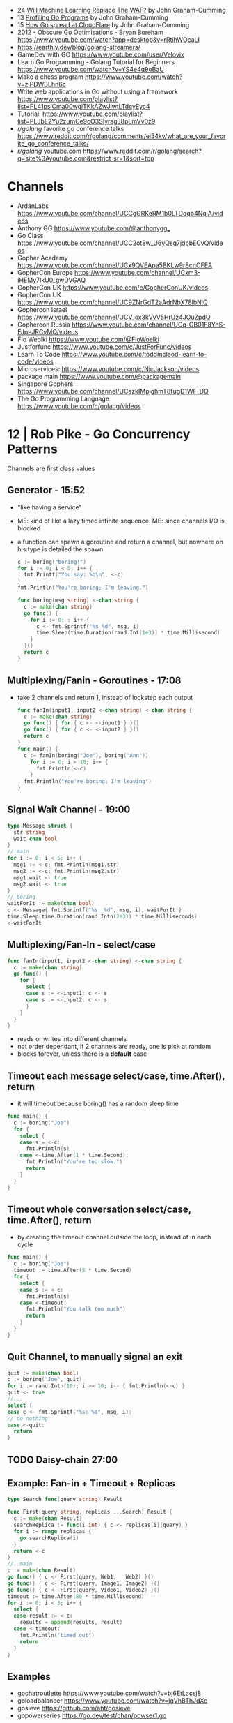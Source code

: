 - 24 [[https://www.youtube.com/watch?v=dfF57MakzkQ][Will Machine Learning Replace The WAF?]] by John Graham-Cumming
- 13 [[https://www.youtube.com/watch?v=_41bkNr7eik][Profiling Go Programs]] by John Graham-Cumming
- 15 [[https://www.youtube.com/watch?v=8igk2ylk_X4][How Go spread at CloudFlare]] by John Graham-Cumming
- 2012 -  Obscure Go Optimisations - Bryan Boreham  https://www.youtube.com/watch?app=desktop&v=rRtihWOcaLI
- https://earthly.dev/blog/golang-streamers/
- GameDev with GO https://www.youtube.com/user/Velovix
- Learn Go Programming - Golang Tutorial for Beginners
  https://www.youtube.com/watch?v=YS4e4q9oBaU
- Make a chess program https://www.youtube.com/watch?v=zlPDWBLhn6c
- Write web applications in Go without using a framework
  https://www.youtube.com/playlist?list=PL41psiCma00wgiTKkAZwJiwtLTdcyEyc4
- Tutorial: https://www.youtube.com/playlist?list=PLJbE2Yu2zumCe9cO3SIyragJ8pLmVv0z9
- /r/golang/ favorite go conference talks https://www.reddit.com/r/golang/comments/ei54kv/what_are_your_favorite_go_conference_talks/
- /r/golang/ youtube.com https://www.reddit.com/r/golang/search?q=site%3Ayoutube.com&restrict_sr=1&sort=top

* Channels
- ArdanLabs https://www.youtube.com/channel/UCCgGRKeRM1b0LTDqqb4NqjA/videos
- Anthony GG https://www.youtube.com/@anthonygg_
- Go Class https://www.youtube.com/channel/UCC2ot8w_U6yQsq7jdpbECvQ/videos
- Gopher Academy https://www.youtube.com/channel/UCx9QVEApa5BKLw9r8cnOFEA
- GopherCon Europe https://www.youtube.com/channel/UCxm3-iHEMy7IkU0_gwDVGAQ
- GopherCon UK https://www.youtube.com/c/GopherConUK/videos
- GopherCon UK https://www.youtube.com/channel/UC9ZNrGdT2aAdrNbX78lbNlQ
- Gophercon Israel https://www.youtube.com/channel/UCV_ox3kVvV5HrUz4JOuZpdQ
- Gophercon Russia https://www.youtube.com/channel/UCq-OB01F8YnS-FJpeJRCvMQ/videos
- Flo Weolki https://www.youtube.com/@FloWoelki
- Justforfunc https://www.youtube.com/c/JustForFunc/videos
- Learn To Code https://www.youtube.com/c/toddmcleod-learn-to-code/videos
- Microservices: https://www.youtube.com/c/NicJackson/videos
- package main https://www.youtube.com/@packagemain
- Singapore Gophers https://www.youtube.com/channel/UCazkIMpjghmT8fugD1WF_DQ
- The Go Programming Language https://www.youtube.com/c/golang/videos
* 12 | Rob Pike - Go Concurrency Patterns
Channels are first class values
** Generator - 15:52
- "like having a service"
- ME: kind of like a lazy timed infinite sequence.
  ME: since channels I/O is blocked
- a function can spawn a goroutine and return a channel, but nowhere on his type is detailed the spawn
  #+begin_src go
  c := boring("boring!")
  for i := 0; i < 5; i++ {
    fmt.Printf("You say: %q\n", <-c)
  }
  fmt.Println("You're boring; I'm leaving.")

  func boring(msg string) <-chan string {
    c := make(chan string)
    go func() {
      for i := 0; ; i++ {
        c <- fmt.Sprintf("%s %d", msg, i)
        time.Sleep(time.Duration(rand.Int(1e3)) * time.Millisecond)
      }
    }()
    return c
  }
  #+end_src
** Multiplexing/Fanin - Goroutines - 17:08
- take 2 channels and return 1, instead of lockstep each output
  #+begin_src go
  func fanIn(input1, input2 <-chan string) <-chan string {
    c := make(chan string)
    go func() { for { c <- <-input1 } }()
    go func() { for { c <- <-input2 } }()
    return c
  }
  func main() {
    c := fanIn(boring("Joe"), boring("Ann"))
      for i := 0; i < 10; i++ {
        fmt.Println(<-c)
      }
    fmt.Println("You're boring; I'm leaving")
  }
  #+end_src
** Signal Wait Channel - 19:00
#+begin_src go
type Message struct {
  str string
  wait chan bool
}
// main
for i := 0; i < 5; i++ {
  msg1 := <-c; fmt.Println(msg1.str)
  msg2 := <-c; fmt.Println(msg2.str)
  msg1.wait <- true
  msg2.wait <- true
}
// boring
waitForIt := make(chan bool)
c <- Message{ fmt.Sprintf("%s: %d", msg, i), waitForIt }
time.Sleep(time.Duration(rand.Intn(2e3)) * time.Milliseconds)
<-waitForIt
#+end_src
** Multiplexing/Fan-In - select/case
#+begin_src go
func fanIn(input1, input2 <-chan string) <-chan string {
  c := make(chan string)
  go func() {
    for {
      select {
      case s := <-input1: c <- s
      case s := <-input2: c <- s
      }
    }
  }
}
#+end_src
- reads or writes into different channels
- not order dependant, if 2 channels are ready, one is pick at random
- blocks forever, unless there is a *default* case
** Timeout each message select/case, time.After(), return
- it will timeout because boring() has a random sleep time
#+begin_src go
func main() {
  c := boring("Joe")
  for {
    select {
    case s:= <-c:
      fmt.Println(s)
    case <-time.After(1 * time.Second):
      fmt.Println("You're too slow.")
      return
    }
  }
}
#+end_src
** Timeout whole conversation select/case, time.After(), return
- by creating the timeout channel outside the loop, instead of in each cycle
#+begin_src go
func main() {
  c := boring("Joe")
  timeout := time.After(5 * time.Second)
  for {
    select {
    case s := <-c:
      fmt.Println(s)
    case <-timeout:
      fmt.Println("You talk too much")
      return
    }
  }
}
#+end_src
** Quit Channel, to manually signal an exit
#+begin_src go
quit := make(chan bool)
c := boring("Joe", quit)
for i := rand.Intn(10); i >= 10; i-- { fmt.Println(<-c) }
quit <- true
//...
select {
case c <- fmt.Sprintf("%s: %d", msg, i):
// do nothing
case <-quit:
  return
}
#+end_src
** TODO Daisy-chain 27:00
** Example: Fan-in + Timeout + Replicas
#+begin_src go
type Search func(query string) Result

func First(query string, replicas ...Search) Result {
  c := make(chan Result)
  searchReplica := func(i int) { c <- replicas[i](query) }
  for i := range replicas {
    go searchReplica(i)
  }
  return <-c
}
//..main
c := make(chan Result)
go func() { c <- First(query, Web1,   Web2) }()
go func() { c <- First(query, Image1, Image2) }()
go func() { c <- First(query, Video1, Video2) }()
timeout := time.After(80 * time.Millisecond)
for i := 0; i < 3; i++ {
  select {
  case result := <-c:
    results = append(results, result)
  case <-timeout:
    fmt.Println("timed out")
    return
  }
}
#+end_src
** Examples
- gochatroutlette https://www.youtube.com/watch?v=bj6EtLacsj8 
- goloadbalancer https://www.youtube.com/watch?v=jgVhBThJdXc
- gosieve https://github.com/aht/gosieve
- gopowerseries https://go.dev/test/chan/powser1.go
* 13 | Campoy - Go: Code that GFrows with Grace
  https://www.youtube.com/watch?v=bj6EtLacsj8
- 9:26 concurrent echo tcp server
  #+begin_src go
package main
import (
  "io"
  "log"
  "net"
)
const listenAddr = "localhost:4000"

func main() {
  l, err := net.Listen("tcp", listenAddr)
  if err != nil {
    log.Fatal(err)
  }
  for {
    c, err := l.Accept()
    if err != nil {
      log.Fatal(err)
    }
    go io.Copy(c, c)
  }
}
  #+end_src
* 14 | John Graham-Cumming - I came for the easy concurrency I stayed for the easy composition
** Problem: score exit tor nodes and score them on *Project Honeypot*
Identify if site is cloudflare or not (check NS)
Reusing code above with interfaces.
With the ~factory pattern~.
#+begin_src go
  type lookup struct {
    name string
    err error
    cloudflare bool
  }

  type factory interface {
    make(line string) task
  }

  type task interface {
    process()
    print()
  }

  type lookupFactory struct {
  }

  func (f *lookupFactory) make(line string) task {
    return &lookup{name: line}
  }

  func (l +lookup) process() {
    nss, err := net.LookupNS(l.name)
    if err != nil {
      l.err = err
    } else {
      for _, ns := range nss {
          if strings.HasSuffix(ns.Host, ".ns.cloudflare.com") {
            l.cloudflare = true
            break
          }
      }
    }
  }
  #+end_src
* 15 | The Go Programming Language | Brian Will
** 1 https://www.youtube.com/watch?v=UvpSDtbdGDM
- _var_ syntax for type inference on declaration
  #+begin_src go
    var foo int = 20
    var a [4]int
  #+end_src
- go compiler adds semicolons(;) in a lot places so we don't have to
  - us adding a comma(,) at the end of many arguments works to stop the compiler to adding one
    #+begin_src go
      a := foo(
              x,
              4,
              z,
      )
    #+end_src
*** arrays
1) out of bounds arrays
   - explicit with literals, can be catch at compile-time
   - implicit using variables, will trigger at runtime
2) the variables of arrays, are values, NOT references
3) assigning between arrays (of the same type), _copies_ all values from one to another
   #+begin_src go
     var a [4]int
     a[0] = 55
     var b [4]int
     b = a
   #+end_src
** 2 https://www.youtube.com/watch?v=J_RSXE4B1rk
- import aliasname "github.com/asd/foo"
- all .go files in a folder must have the same package
*** variadic functions
1) last argument would be a *slice* denoted with (...)
   #+begin_src go
     func foo(a int, b ...string)  {
     }
     foo(2)
     foo(3,"what","is")
   #+end_src
2) can take a function that return multiple values
   #+begin_src go
     func bar() (string,string,string) {
             return "what", "you", "do"
     }
     foo(3, bar(), "more")
   #+end_src
*** slices
#+begin_src go
  var a[] int
  a = make([]int, 5, 8)
  var b []int = a // copies slice, but NOT its array
#+end_src
- is a *type* that references arrays
  - type does not include lenght or capacity
- each slice value has 3 components, all zero initialized
  1) address
  2) length
  3) capacity
- ~append()~ returns a new slice, might use the same existing array or a new one
- slice subscripts return a new slice, same underlying array, different slice index
  a[:] returns a new slice that covers the whole length, same for arrays
** 3 https://www.youtube.com/watch?v=UbFYR_puHgM
*** struct
- a struct value /directly/ contains all of his fields (me: not a reference)
#+begin_src go
  type Cat struct {
          Name string
          Lives int
          Age float32
          Children []Cat
          Mother Cat // compiler ERROR: invalid recursive type
  }
  c := Cat{Name: "mittens", Lives: 9, Age: 4.3}
  d := Cat{"mittens",9,4.3}
#+end_src
*** maps
#+begin_src go
  var x map[string]int
  x = make(map[string]int)
#+end_src
- have no sense of _order_
- slices, maps and functions may NOT be _map keys_
  - they need to be comparable
- like slices, are merely _references_ to storage elsewhere in memory
- uses _subscripts_ to access to values
  - if the specified key is NOT on the map, we get a "zero value"
  - returns a multi-value
    1) the value
    2) a boolean if it is or not present
*** pointers
- pointer to self in struct
  #+begin_src go
    type Cat struct {
        Name string
        Lives int
        Age float32
        Children []Cat
        Mother *Cat // OK
    }
  #+end_src
- ponter to pointer
  #+begin_src go
    func max(a *int, b *int, p **int) {
        if *a > *b {
            ,*p = a
        } else {
            ,*p = a
        }
    }

    i := 3
    j := 5
    var k *int
    max(&i, &j, &k)
  #+end_src
- pointers to structs
  - ~implicit deference~ we can access the fields of a pointer to struct
    #+begin_src go
      c.Lives--
      (*c).Lives--
      #+end_src
*** named types
- cannot use them abritrarily
- can convert between them
- types created with a *type* statement
  #+begin_src go
    type Amy string
    type Brett []int
    type Carol func (int, byte) int
  #+end_src
*** methods
- a method is special type of function that has a =receiver=
- real significance comes when talking about =interfaces=
- you can only _define methods_
  - on types defined of the same package
  - more specifically, on named types or pointers to named types
*** interfaces
- in memory is represented as
  1) address of value it stores
  2) address of the ~method table~
- is a _list of methods_ names with their return types, without the receiver types
- a type implements an interface, as long as implements all the methods of an interface, anywhere in the program
** 4 https://www.youtube.com/watch?v=HaeH6KYCcmM
- you run code based on the type of the variable using:
  1) =type assertions= (with if/else)
  2) or =type switches= (with switch/case/default)
* 15 | 7 common mistakes in Go and when to avoid them / Steve Francia (2015)
  https://www.youtube.com/watch?v=29LLRKIL_TI
  - Types can express State and Behavior
    - State = struct
    - Behavior = interface
  - (Below are translated as DO)
    1) Accept interfaces parameters:
        Example: instead of translated a buffer to .Bytes()
                 just send it and accept the interface as argument
    2) Use io.Reader, io.Writer
    3) Do not abuse broader interfaces, use the smaller for the job
    4) Methods vs Functions
       - functions do not depend of state or do not change it, same input same output.
         Can accept interfaces
       - method defines a behaviour of a type, depend of the state.
         Bound to a type.
    5) pointer vs value: shared access vs value copied
    6) Custom error: implement the interface when needed
    7) Know what is Safe and what is Unsafe
* TODO 15 | Golang UK Conference 2015 - Andrew Gerrand - Stupid Gopher Tricks
  https://www.youtube.com/watch?v=UECh7X07m6E
  - struct{} is a type literal, on var foo struct{}
    - sometimes used on anonymous structs
    - used on template/json (when pulling a field) or enconding
    - can be nested
  - embeddes structs, inherit the methods of the childs
  - anynoymous, interfaces, used for type assertion
* 17 | Intro to gRPC: A Modern Toolkit for Microservice Communication (2017)
https://www.youtube.com/watch?v=RoXT_Rkg8LA
REST: is the architectural principle (most use HTTP+JSON
Implementations:
  - C++/Java/Python/Go/Ruby/C#/Javascript/Objective-C/PHP
  - C/Java/Go (real implementations, other are bindings)
"Rest is actually not that great"
  - No formal (machine-readable) API *contract*
    - Writing client libraries requires humans
    - Humans are expensive(?) and don't like writing client libraries
  - *Streaming* is difficult.
  - *Bi-directional streaming* isn't possible at all
  - Operations are difficult to *model*
  - *Inefficient* (text isn't optimal for networks)
  - Internal services aren't RESTful, they are just HTTP endpoints (?)
Written in IDL (Interface Definition Language)
  - While protobuf defines the data, gRPC defines interface and data for accepted and returned by it
  - Machine readable
  - Can be compiled
    - Into Client libraries
    - Combined with a server stub (to create your tcp server of your protocol in few lines).
Alternatives
  - WSDL, tried to do this in the past for SOAP.
    - Tied to XML
  - Swagger:
    - Machine readable (on json...)
    - Still http/json (performance, streaming, modeling problems still present)
  - Thrift
    - less documented?
Born from Google's Project "stubby".
What really *IS*:
  - Built on top of HTTP/2
  - protobuf serialization
  - Allows client/server side streaming
*Interceptors* that are kind of "middleware" (on the http.Context sense of the word)
  - Can be used to add logging
  - On the server or client
Problems:
  - Load Balancing (needs to be a grpc aware lb)
  - Error handling is bad (no easy to add details of the error)
  - No support for browser JS
  - Breaking API changes (grpc side)
* 18 | Things In Go I Never Use (2018) / Mat Ryer
  https://www.youtube.com/watch?v=5DVV36uqQ4E
  Author of "Go Programming Blueprints"
- Arrays
- http.Handler, insted use http.HandlerFunc. So no need to implement the Serve(),
                we just need a function that return a http.HandlerFunc
  Might get slower on initialization: but with *var init Sync.Once* it solves it
- Keywords: goto, fallthrough, else
  - *goto*, the code gets difficult to "see". "Ok", when small and local.
  - *else*, don't for glanceability
  - *new*, just *AThing{}* or *var thing Athing*
- Build-In Functions: cap, complex, imag, new, panic, real, print, println
  - *panic*, only panic to give a better panic(), like with an argument explaining what happned
* TODO 19 | Practical Go: Real world advice for writing maintainable Go programs / Dave Cheney (2019)
  https://www.youtube.com/watch?v=gi7t6Pl9rxE
  https://dave.cheney.net/practical-go/presentations/qcon-china.html
- "Waterfall way of writting books" (how books are written?)
- Bryan Cantrill talk about operative systems (LINK??)
** Identifiers
- Names have an *oversized* impact in go
- consise
  descriptive, on vars "how" is used not "what" it has, on methods "what" it does not "how"
  predictable
- DO not short already short names, like oid to just o
- Avoid naming with:
  | do NOT                           | instead                           |
  |----------------------------------+-----------------------------------|
  | companiesMap map[string]*Company | companies map[string]*Company     |
  | config Config*                   | c Config* or conf *Config         |
  | config1 Config*, config2 Config* | original Config*, updated Config* |
  | context context.Context          | ctx context.Context               |
- "a" and "b" are usually names given to variables that are going to be compared
** Comments
"Good code has a lot comments, bad code requires a lot of comments" -- Dave Thomas (on The Pragmatic Programmer)
- Start writting the comment fo rthe function.
  - If you found an *and* while writing the function, it is doing 2 things, and needs refactoring.
- Comment exported symbols
  - NOT implementation of an interface
** Package Design
- "Your one word elevator pitch word to define your package"
- Unique (a name that needs a partner like, client and server, is likely not a good name)
1:18:32
* TODO 19 | Will contracts replace interfaces? / Francesc Campoy (2019)
  https://www.youtube.com/watch?v=E75b9kuyRKw
  - Go has 2 types, abstract or concrete.
  - Interfaces
    - Canonical examples of interfaces are Reader/Writer with Read/Write methods.
    - They create a "set" of types
      - Can define an "union" interface of those interfaces
      - The ~empty interface~ interface{} "contains" all the types
    - You can translate some of the behaviour of something (an object in other languages)
        to an interface with methods associated.
      Like a Stack which has Pop, Push, Empty methods.
    - And then you have algoritms that can work with that interface.
    - However there are types that are not completely defined by JUST an interface. So it is
      kind of an incomplete idea.
    - "Return concrete types, accept interfaces"
  - Call Dispatch: f.Do()
  - Interception Points: when an interface is provided for a struct type, the methods
    of the interface are the interception points.
  - ~Implicit interface satisfaction~ no implements. Instead of import the type of the interface you can declare it
    locally. "give me something that can Eval() or Pop() ... etc"
* TODO 19 | Going Infinite, handling 1 millions websockets connections in Go / Eran Yanay
  https://www.youtube.com/watch?v=LI1YTFMi8W4
  https://github.com/eranyanay/1m-go-websockets
- First problem is not having long lived connections. (ignores keep alive?)
* TODO 20 | GraphQL, gRPC and REST, Oh My! A Method for Unified API Design (2020) / Mike Amundsen
  https://www.youtube.com/watch?v=oG6-r3UdenE
  Author of Book: "Design and Build Great Web APIs" (Prag Bookshelf)
- Designing API/Experience
  - Dealing with HTTP details, is implementation NOT design
- Case study:
  - Large company
  - Pick OpenApi as the backbone of the practice
* Golang University
  https://www.youtube.com/playlist?list=PLEcwzBXTPUE_5m_JaMXmGEFgduH8EsuTs
** 2016 - Mat Ryer - Idiomatic Go Tricks - Golang UK Conference
   - No empty lines
   - Line of sight: 1 indentation at most
     - Make the happy treturn the last statement if possible
   - Single method interfaces
     - Function type alternatives for single method interfaces (like HandlerFunc)
     - can also use them as a slice of interface
   - Log Blocks
     log.Println("----")
     defer log.Println("----")
   - return teardown functions as an argument
     - so it can be immediatly defer after assigment
   - You can check if a element implements an interface.
     #+begin_src go
                          // where v is an interface{}
     obj, ok := v.(Valid) // where Valid is an interface, that implements OK()
     if !ok {
       return nil // no OK method
     }
     #+end_src
   - Sometimes somebody elese provides the struct (and not the interface)
     - Make your own interface
   - We can leave the receiver part of a method empty, just specify the type
   - We can use channels as semaphores to limit the ammount of work.
** TODO 2019 - Dave Cheney - Clear is better than clever - GopherCon SG
   https://www.youtube.com/watch?v=NwEuRO_w8HE
   - Source code is the intermediate form, between the idea and what the machine does
   - Readability is subjective
   - Clarity != Readability
   - you can either use new() or &Thing{}
   - When you see something complicated, it should be complicated
     12:00

